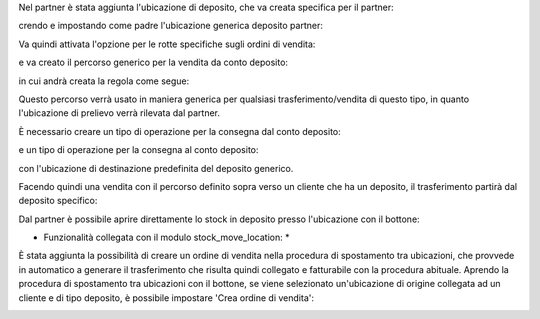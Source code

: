 Nel partner è stata aggiunta l'ubicazione di deposito, che va creata specifica per il partner:

.. image:: ../static/description/ubicazione_partner_deposito.png
    :alt: deposito

crendo e impostando come padre l'ubicazione generica deposito partner:

.. image:: ../static/description/ubicazione_generica_deposito.png
    :alt: ubicazione generica deposito

.. image:: ../static/description/partner.png
    :alt: partner

Va quindi attivata l'opzione per le rotte specifiche sugli ordini di vendita:

.. image:: ../static/description/attivazione_rotte_so.png
    :alt: attivazione rotte ordine di vendita

e va creato il percorso generico per la vendita da conto deposito:

.. image:: ../static/description/percorso_da_deposito.png
    :alt: percorso da deposito

in cui andrà creata la regola come segue:

.. image:: ../static/description/regola_da_deposito_a_clienti.png
    :alt: regola

Questo percorso verrà usato in maniera generica per qualsiasi trasferimento/vendita di questo tipo, in quanto l'ubicazione di prelievo verrà rilevata dal partner.

È necessario creare un tipo di operazione per la consegna dal conto deposito:

.. image:: ../static/description/operazione_consegna_da_deposito.png
    :alt: operazione consegna da deposito

e un tipo di operazione per la consegna al conto deposito:

.. image:: ../static/description/operazione_consegna_a_deposito.png
    :alt: operazione consegna a deposito

con l'ubicazione di destinazione predefinita del deposito generico.

Facendo quindi una vendita con il percorso definito sopra verso un cliente che ha un deposito, il trasferimento partirà dal deposito specifico:

.. image:: ../static/description/percorso_vendita.png
    :alt: percorso vendita

.. image:: ../static/description/trasferimento_vendita.png
    :alt: trasferimento vendita

Dal partner è possibile aprire direttamente lo stock in deposito presso l'ubicazione con il bottone:

.. image:: ../static/description/deposito_partner.png
    :alt: deposito del partner

* Funzionalità collegata con il modulo stock_move_location: *

È stata aggiunta la possibilità di creare un ordine di vendita nella procedura di spostamento tra ubicazioni, che provvede in automatico a generare il trasferimento che risulta quindi collegato e fatturabile con la procedura abituale.
Aprendo la procedura di spostamento tra ubicazioni con il bottone, se viene selezionato un'ubicazione di origine collegata ad un cliente e di tipo deposito, è possibile impostare 'Crea ordine di vendita':

.. image:: ../static/description/wizard_vendita.png
    :alt: wizard vendita
